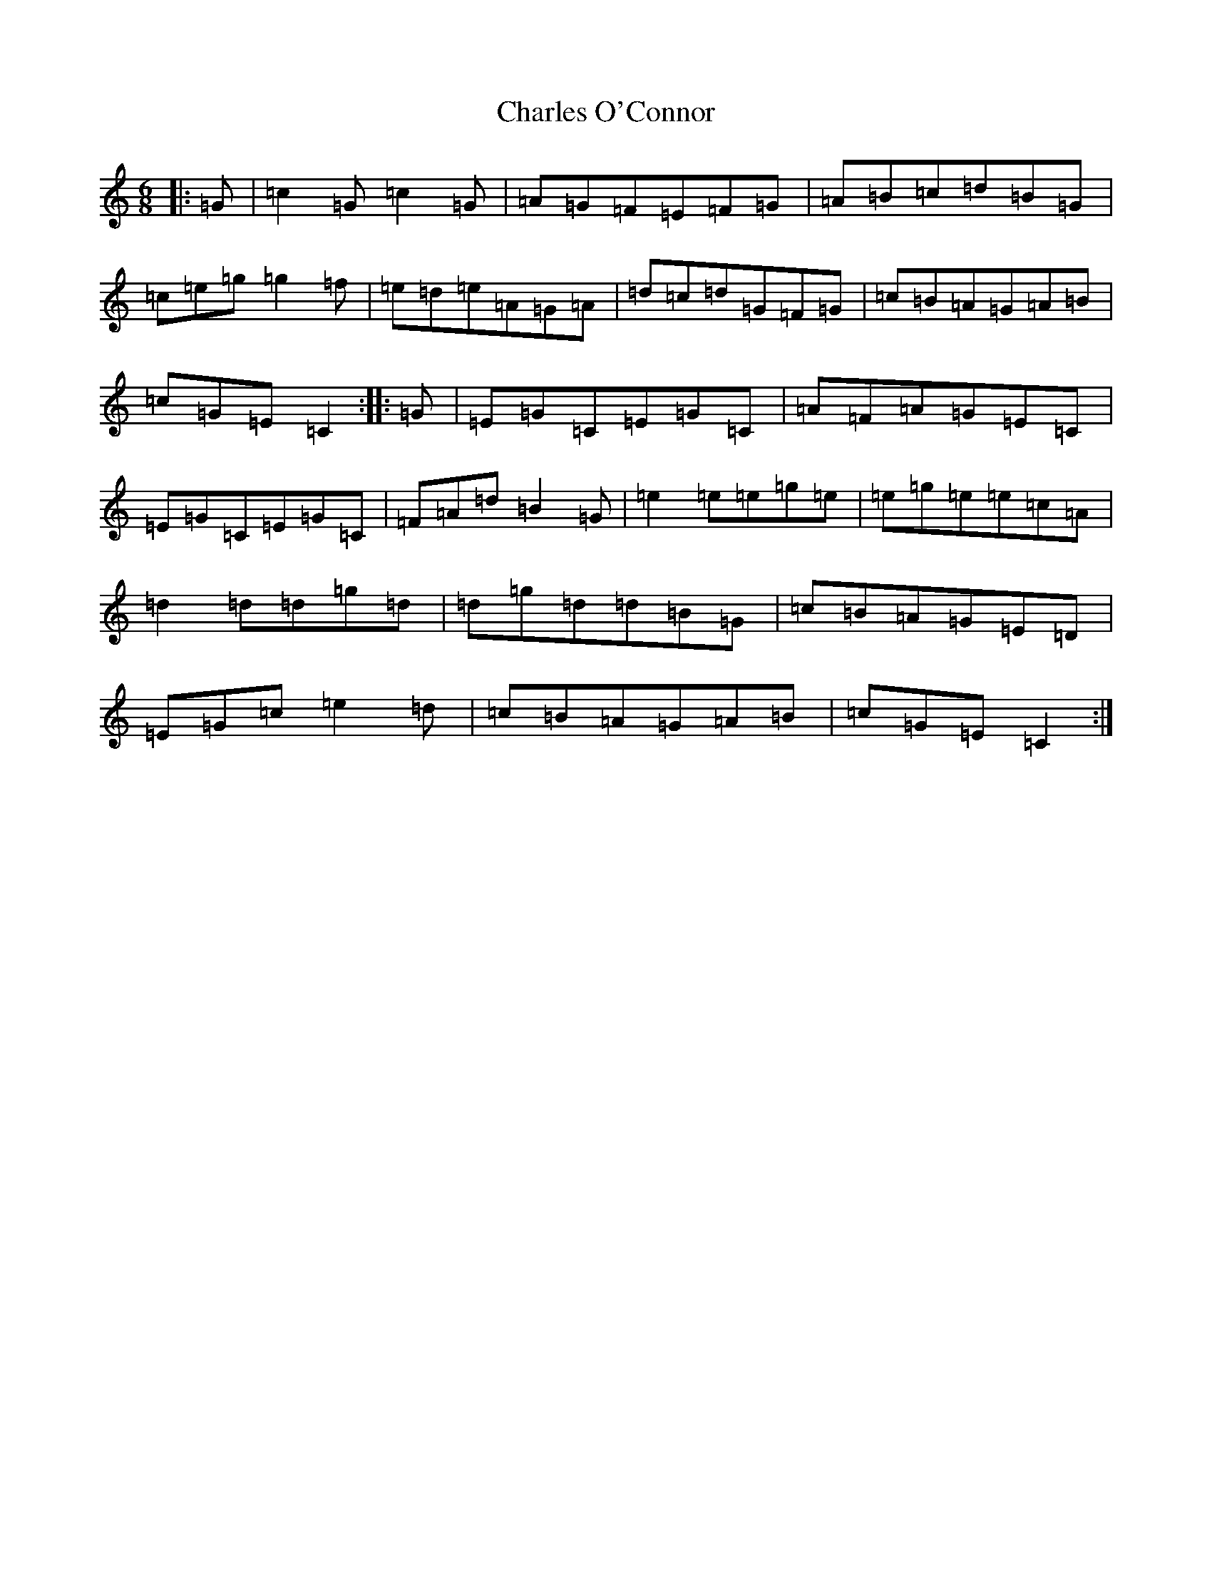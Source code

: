 X: 3510
T: Charles O'Connor
S: https://thesession.org/tunes/3068#setting3068
R: jig
M:6/8
L:1/8
K: C Major
|:=G|=c2=G=c2=G|=A=G=F=E=F=G|=A=B=c=d=B=G|=c=e=g=g2=f|=e=d=e=A=G=A|=d=c=d=G=F=G|=c=B=A=G=A=B|=c=G=E=C2:||:=G|=E=G=C=E=G=C|=A=F=A=G=E=C|=E=G=C=E=G=C|=F=A=d=B2=G|=e2=e=e=g=e|=e=g=e=e=c=A|=d2=d=d=g=d|=d=g=d=d=B=G|=c=B=A=G=E=D|=E=G=c=e2=d|=c=B=A=G=A=B|=c=G=E=C2:|